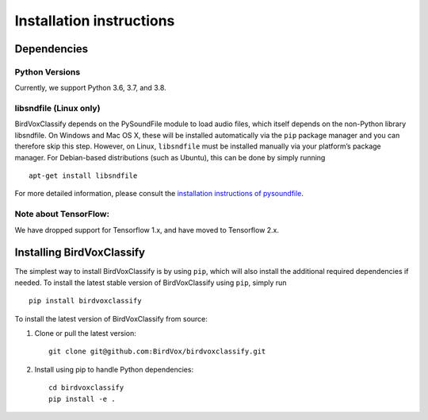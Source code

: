 Installation instructions
=========================

Dependencies
------------

Python Versions
^^^^^^^^^^^^^^^
Currently, we support Python 3.6, 3.7, and 3.8.

libsndfile (Linux only)
^^^^^^^^^^^^^^^^^^^^^^^

BirdVoxClassify depends on the PySoundFile module to load audio files,
which itself depends on the non-Python library libsndfile. On Windows
and Mac OS X, these will be installed automatically via the ``pip``
package manager and you can therefore skip this step. However, on Linux,
``libsndfile`` must be installed manually via your platform’s package
manager. For Debian-based distributions (such as Ubuntu), this can be
done by simply running

::

   apt-get install libsndfile

For more detailed information, please consult the `installation
instructions of pysoundfile`_.


Note about TensorFlow:
^^^^^^^^^^^^^^^^^^^^^^^
We have dropped support for Tensorflow 1.x, and have moved to Tensorflow 2.x.


Installing BirdVoxClassify
------------------------

The simplest way to install BirdVoxClassify is by using ``pip``, which
will also install the additional required dependencies if needed. To
install the latest stable version of BirdVoxClassify using ``pip``, simply
run

::

   pip install birdvoxclassify

To install the latest version of BirdVoxClassify from source:

1. Clone or pull the latest version:

   ::

       git clone git@github.com:BirdVox/birdvoxclassify.git

2. Install using pip to handle Python dependencies:

   ::

       cd birdvoxclassify
       pip install -e .

.. _installation instructions of pysoundfile: https://pysoundfile.readthedocs.io/en/0.9.0/#installation%3E
.. _BirdVoxDetect: https://github.com/BirdVox/birdvoxdetect
